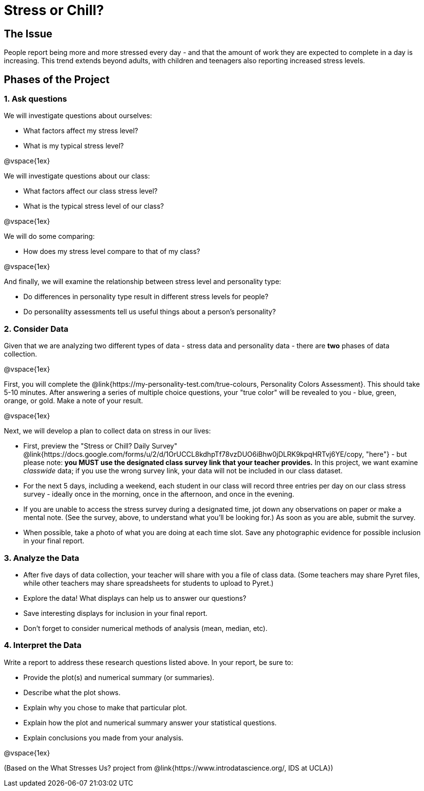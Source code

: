 [.canBeLongerThanaPage]
= Stress or Chill?

== The Issue

People report being more and more stressed every day - and that the amount of work they are expected to complete in a day is increasing. This trend extends beyond adults, with children and teenagers also reporting increased stress levels.

== Phases of the Project

=== 1. Ask questions

We will investigate questions about ourselves:

- What factors affect my stress level?
- What is my typical stress level?

@vspace{1ex}

We will investigate questions about our class:

- What factors affect our class stress level?
- What is the typical stress level of our class?

@vspace{1ex}

We will do some comparing:

- How does my stress level compare to that of my class?

@vspace{1ex}

And finally, we will examine the relationship between stress level and personality type:

- Do differences in personality type result in different stress levels for people?
- Do personalilty assessments tell us useful things about a person's personality?

=== 2. Consider Data

Given that we are analyzing two different types of data - stress data and personality data - there are *two* phases of data collection.

@vspace{1ex}

First, you will complete the @link{https://my-personality-test.com/true-colours, Personality Colors Assessment}. This should take 5-10 minutes. After answering a series of multiple choice questions, your "true color" will be revealed to you - blue, green, orange, or gold. Make a note of your result.

@vspace{1ex}

Next, we will develop a plan to collect data on stress in our lives:

- First, preview the "Stress or Chill? Daily Survey" @link{https://docs.google.com/forms/u/2/d/1OrUCCL8kdhpTf78vzDUO6iBhw0jDLRK9kpqHRTvj6YE/copy, "here"} - but please note: *you MUST use the designated class survey link that your teacher provides.* In this project, we want examine _classwide_ data; if you use the wrong survey link, your data will not be included in our class dataset.

- For the next 5 days, including a weekend, each student in our class will record three entries per day on our class stress survey - ideally once in the morning, once in the afternoon, and once in the evening.

- If you are unable to access the stress survey during a designated time, jot down any observations on paper or make a mental note. (See the survey, above, to understand what you'll be looking for.) As soon as you are able, submit the survey.

- When possible, take a photo of what you are doing at each time slot. Save any photographic evidence for possible inclusion in your final report.

=== 3. Analyze the Data

- After five days of data collection, your teacher will share with you a file of class data. (Some teachers may share Pyret files, while other teachers may share spreadsheets for students to upload to Pyret.)
- Explore the data! What displays can help us to answer our questions?
- Save interesting displays for inclusion in your final report.
- Don't forget to consider numerical methods of analysis (mean, median, etc).

=== 4. Interpret the Data

Write a report to address these research questions listed above. In your report, be sure to:

- Provide the plot(s) and numerical summary (or summaries).
- Describe what the plot shows.
- Explain why you chose to make that particular plot.
- Explain how the plot and numerical summary answer your statistical questions.
- Explain conclusions you made from your analysis.

@vspace{1ex}

(Based on the What Stresses Us? project from @link{https://www.introdatascience.org/, IDS at UCLA})
